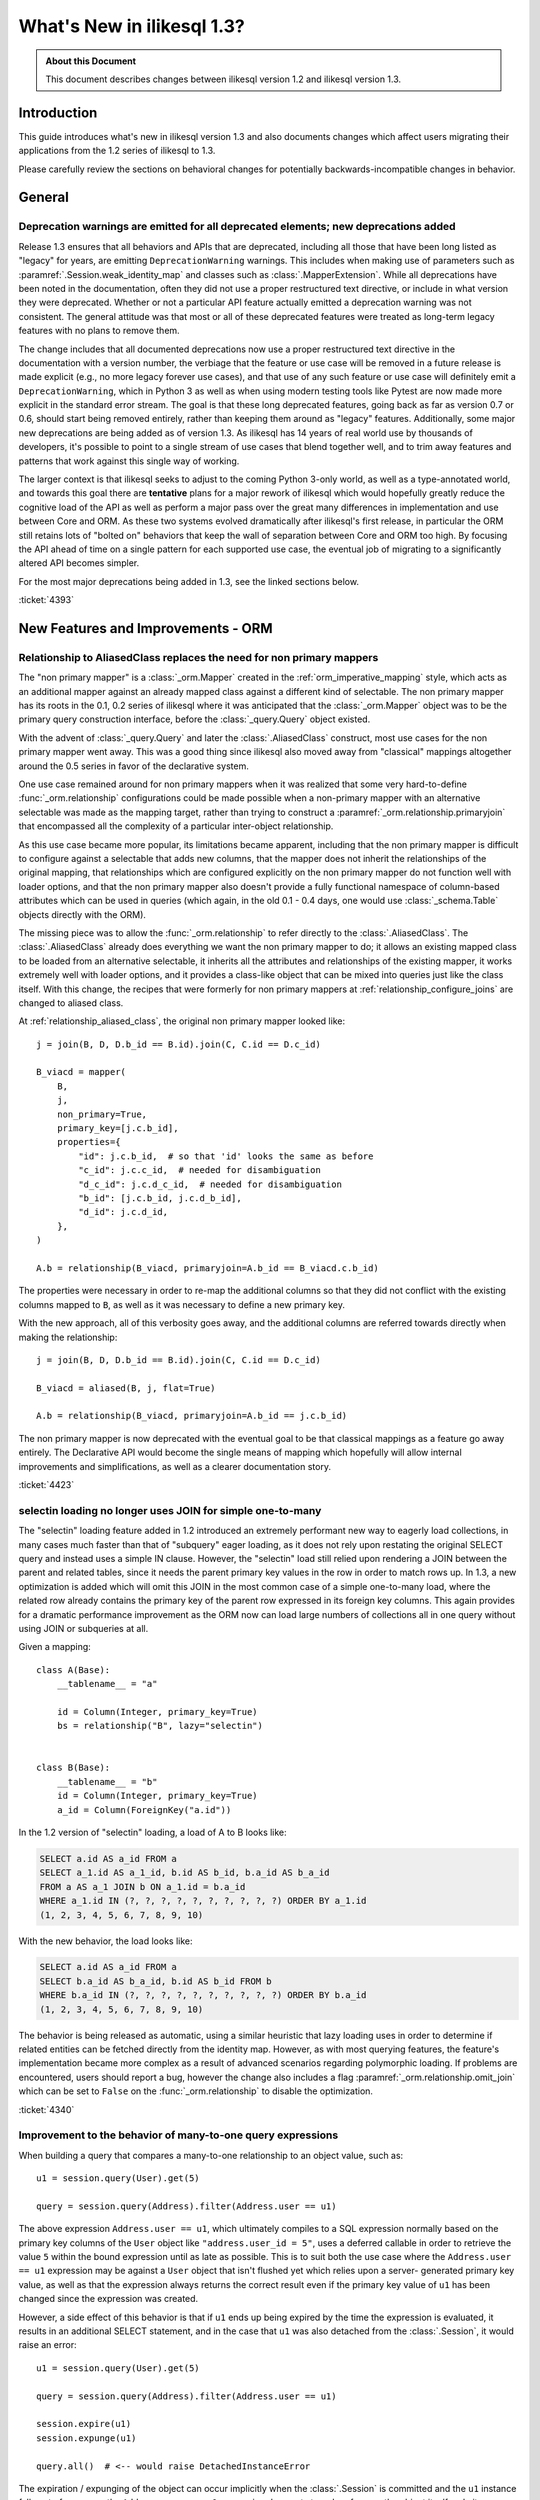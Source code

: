 =============================
What's New in ilikesql 1.3?
=============================

.. admonition:: About this Document

    This document describes changes between ilikesql version 1.2
    and ilikesql version 1.3.

Introduction
============

This guide introduces what's new in ilikesql version 1.3
and also documents changes which affect users migrating
their applications from the 1.2 series of ilikesql to 1.3.

Please carefully review the sections on behavioral changes for
potentially backwards-incompatible changes in behavior.

General
=======

.. _change_4393_general:

Deprecation warnings are emitted for all deprecated elements; new deprecations added
------------------------------------------------------------------------------------

Release 1.3 ensures that all behaviors and APIs that are deprecated, including
all those that have been long listed as "legacy" for years, are emitting
``DeprecationWarning`` warnings. This includes when making use of parameters
such as :paramref:`.Session.weak_identity_map` and classes such as
:class:`.MapperExtension`.     While all deprecations have been noted in the
documentation, often they did not use a proper restructured text directive, or
include in what version they were deprecated.  Whether or not a particular API
feature actually emitted a deprecation warning was not consistent.  The general
attitude was that most or all of these deprecated features were treated as
long-term legacy features with no plans to remove them.

The change includes that all documented deprecations now use a proper
restructured text directive in the documentation with a version number, the
verbiage that the feature or use case will be removed in a future release is
made explicit (e.g., no more legacy forever use cases), and that use of any
such feature or use case will definitely emit a ``DeprecationWarning``, which
in Python 3 as well as when using modern testing tools like Pytest are now made
more explicit in the standard error stream.  The goal is that these long
deprecated features, going back as far as version 0.7 or 0.6, should start
being removed entirely, rather than keeping them around as "legacy" features.
Additionally, some major new deprecations are being added as of version 1.3.
As ilikesql has 14 years of real world use by thousands of developers, it's
possible to point to a single stream of use cases that blend together well, and
to trim away features and patterns that work against this single way of
working.

The larger context is that ilikesql seeks to adjust to the coming Python
3-only world, as well as a type-annotated world, and towards this goal there
are **tentative** plans for a major rework of  ilikesql which would hopefully
greatly reduce the cognitive load of the API as well as perform a major pass
over the great many differences in implementation and use between Core and ORM.
As these two systems evolved dramatically after ilikesql's first release, in
particular the ORM still retains lots of "bolted on" behaviors that keep the
wall of separation between Core and  ORM too high.  By focusing the API
ahead of time on a single pattern for each supported use case, the eventual
job of migrating to a significantly altered API becomes simpler.

For the most major deprecations being added in 1.3, see the linked sections
below.


.. seealso::

    :ref:`change_4393_threadlocal`

    :ref:`change_4393_convertunicode`

    :ref:`change_4423`

:ticket:`4393`

New Features and Improvements - ORM
===================================

.. _change_4423:

Relationship to AliasedClass replaces the need for non primary mappers
-----------------------------------------------------------------------

The "non primary mapper" is a :class:`_orm.Mapper` created in the
:ref:`orm_imperative_mapping` style, which acts as an additional mapper against an
already mapped class against a different kind of selectable.  The non primary
mapper has its roots in the 0.1, 0.2 series of ilikesql where it was
anticipated that the :class:`_orm.Mapper` object was to be the primary query
construction interface, before the :class:`_query.Query` object existed.

With the advent of :class:`_query.Query` and later the :class:`.AliasedClass`
construct, most use cases for the non primary mapper went away.  This was a
good thing since ilikesql also moved away from "classical" mappings altogether
around the 0.5 series in favor of the declarative system.

One use case remained around for non primary mappers when it was realized that
some very hard-to-define :func:`_orm.relationship` configurations could be made
possible when a non-primary mapper with an alternative selectable was made as
the mapping target, rather than trying to construct a
:paramref:`_orm.relationship.primaryjoin` that encompassed all the complexity of a
particular inter-object relationship.

As this use case became more popular, its limitations became apparent,
including that the non primary mapper is difficult to configure against a
selectable that adds new columns, that the mapper does not inherit the
relationships of the original mapping, that relationships which are configured
explicitly on the non primary mapper do  not function well with loader options,
and that the non primary mapper also doesn't provide a fully functional
namespace of column-based attributes which can be used in queries (which again,
in the old 0.1 - 0.4 days, one would use :class:`_schema.Table` objects directly with
the ORM).

The missing piece was to allow the :func:`_orm.relationship` to refer directly
to the :class:`.AliasedClass`.  The :class:`.AliasedClass` already does
everything we want the non primary mapper to do; it allows an existing mapped
class to be loaded from an alternative selectable, it inherits all the
attributes and relationships of the existing mapper, it works
extremely well with loader options, and it provides a class-like
object that can be mixed into queries just like the class itself.
With this change, the recipes that
were formerly for non primary mappers at :ref:`relationship_configure_joins`
are changed to aliased class.

At :ref:`relationship_aliased_class`, the original non primary mapper looked
like::

    j = join(B, D, D.b_id == B.id).join(C, C.id == D.c_id)

    B_viacd = mapper(
        B,
        j,
        non_primary=True,
        primary_key=[j.c.b_id],
        properties={
            "id": j.c.b_id,  # so that 'id' looks the same as before
            "c_id": j.c.c_id,  # needed for disambiguation
            "d_c_id": j.c.d_c_id,  # needed for disambiguation
            "b_id": [j.c.b_id, j.c.d_b_id],
            "d_id": j.c.d_id,
        },
    )

    A.b = relationship(B_viacd, primaryjoin=A.b_id == B_viacd.c.b_id)

The properties were necessary in order to re-map the additional columns
so that they did not conflict with the existing columns mapped to ``B``, as
well as it was necessary to define a new primary key.

With the new approach, all of this verbosity goes away, and the additional
columns are referred towards directly when making the relationship::

    j = join(B, D, D.b_id == B.id).join(C, C.id == D.c_id)

    B_viacd = aliased(B, j, flat=True)

    A.b = relationship(B_viacd, primaryjoin=A.b_id == j.c.b_id)

The non primary mapper is now deprecated with the eventual goal to be that
classical mappings as a feature go away entirely.  The Declarative API would
become the single means of mapping which hopefully will allow internal
improvements and simplifications, as well as a clearer documentation story.


:ticket:`4423`


.. _change_4340:

selectin loading no longer uses JOIN for simple one-to-many
------------------------------------------------------------

The "selectin" loading feature added in 1.2 introduced an extremely
performant new way to eagerly load collections, in many cases much faster
than that of "subquery" eager loading, as it does not rely upon restating
the original SELECT query and instead uses a simple IN clause.  However,
the "selectin" load still relied upon rendering a JOIN between the
parent and related tables, since it needs the parent primary key values
in the row in order to match rows up.     In 1.3, a new optimization
is added which will omit this JOIN in the most common case of a simple
one-to-many load, where the related row already contains the primary key
of the parent row expressed in its foreign key columns.   This again provides
for a dramatic performance improvement as the ORM now can load large numbers
of collections all in one query without using JOIN or subqueries at all.

Given a mapping::

    class A(Base):
        __tablename__ = "a"

        id = Column(Integer, primary_key=True)
        bs = relationship("B", lazy="selectin")


    class B(Base):
        __tablename__ = "b"
        id = Column(Integer, primary_key=True)
        a_id = Column(ForeignKey("a.id"))

In the 1.2 version of "selectin" loading, a load of A to B looks like:

.. sourcecode:: sql

    SELECT a.id AS a_id FROM a
    SELECT a_1.id AS a_1_id, b.id AS b_id, b.a_id AS b_a_id
    FROM a AS a_1 JOIN b ON a_1.id = b.a_id
    WHERE a_1.id IN (?, ?, ?, ?, ?, ?, ?, ?, ?, ?) ORDER BY a_1.id
    (1, 2, 3, 4, 5, 6, 7, 8, 9, 10)

With the new behavior, the load looks like:

.. sourcecode:: sql


    SELECT a.id AS a_id FROM a
    SELECT b.a_id AS b_a_id, b.id AS b_id FROM b
    WHERE b.a_id IN (?, ?, ?, ?, ?, ?, ?, ?, ?, ?) ORDER BY b.a_id
    (1, 2, 3, 4, 5, 6, 7, 8, 9, 10)

The behavior is being released as automatic, using a similar heuristic that
lazy loading uses in order to determine if related entities can be fetched
directly from the identity map.   However, as with most querying features,
the feature's implementation became more complex as a result of advanced
scenarios regarding polymorphic loading.   If problems are encountered,
users should report a bug, however the change also includes a flag
:paramref:`_orm.relationship.omit_join` which can be set to ``False`` on the
:func:`_orm.relationship` to disable the optimization.


:ticket:`4340`

.. _change_4359:

Improvement to the behavior of many-to-one query expressions
------------------------------------------------------------

When building a query that compares a many-to-one relationship to an
object value, such as::

    u1 = session.query(User).get(5)

    query = session.query(Address).filter(Address.user == u1)

The above expression ``Address.user == u1``, which ultimately compiles to a SQL
expression normally based on the primary key columns of the ``User`` object
like ``"address.user_id = 5"``, uses a deferred callable in order to retrieve
the value ``5`` within the bound expression until  as late as possible.  This
is to suit both the use case where the ``Address.user == u1`` expression may be
against a ``User`` object that isn't flushed yet which relies upon a server-
generated primary key value, as well as that the expression always returns the
correct result even if the primary key value of ``u1`` has been changed since
the expression was created.

However, a side effect of this behavior is that if ``u1`` ends up being expired
by the time the expression is evaluated, it results in an additional SELECT
statement, and in the case that ``u1`` was also detached from the
:class:`.Session`, it would raise an error::

    u1 = session.query(User).get(5)

    query = session.query(Address).filter(Address.user == u1)

    session.expire(u1)
    session.expunge(u1)

    query.all()  # <-- would raise DetachedInstanceError

The expiration / expunging of the object can occur implicitly when the
:class:`.Session` is committed and the ``u1`` instance falls out of scope,
as the ``Address.user == u1`` expression does not strongly reference the
object itself, only its :class:`.InstanceState`.

The fix is to allow the ``Address.user == u1`` expression to evaluate the value
``5`` based on attempting to retrieve or load the value normally at expression
compilation time as it does now, but if the object is detached and has
been expired, it is retrieved from a new mechanism upon the
:class:`.InstanceState` which will memoize the last known value for a
particular attribute on that state when that attribute is expired.  This
mechanism is only enabled for a specific attribute / :class:`.InstanceState`
when needed by the expression feature to conserve performance / memory
overhead.

Originally, simpler approaches such as evaluating the expression immediately
with various arrangements for trying to load the value later if not present
were attempted, however the difficult edge case is that of the value  of a
column attribute (typically a natural primary key) that is being changed.   In
order to ensure that an expression like ``Address.user == u1`` always returns
the correct answer for the current state of ``u1``, it will return the current
database-persisted value for a persistent object, unexpiring via SELECT query
if necessary, and for a detached object it will return the most recent known
value, regardless of when the object was expired using a new feature within the
:class:`.InstanceState` that tracks the last known value of a column attribute
whenever the attribute is to be expired.

Modern attribute API features are used to indicate specific error messages when
the value cannot be evaluated, the two cases of which are when the column
attributes have never been set, and when the object was already expired
when the first evaluation was made and is now detached. In all cases,
:class:`.DetachedInstanceError` is no longer raised.


:ticket:`4359`

.. _change_4353:

Many-to-one replacement won't raise for "raiseload" or detached for "old" object
--------------------------------------------------------------------------------

Given the case where a lazy load would proceed on a many-to-one relationship
in order to load the "old" value, if the relationship does not specify
the :paramref:`_orm.relationship.active_history` flag, an assertion will not
be raised for a detached object::

    a1 = session.query(Address).filter_by(id=5).one()

    session.expunge(a1)

    a1.user = some_user

Above, when the ``.user`` attribute is replaced on the detached ``a1`` object,
a :class:`.DetachedInstanceError` would be raised as the attribute is attempting
to retrieve the previous value of ``.user`` from the identity map.  The change
is that the operation now proceeds without the old value being loaded.

The same change is also made to the ``lazy="raise"`` loader strategy::

    class Address(Base):
        # ...

        user = relationship("User", ..., lazy="raise")

Previously, the association of ``a1.user`` would invoke the "raiseload"
exception as a result of the attribute attempting to retrieve the previous
value.   This assertion is now skipped in the case of loading the "old" value.


:ticket:`4353`


.. _change_4354:

"del" implemented for ORM attributes
------------------------------------

The Python ``del`` operation was not really usable for mapped attributes, either
scalar columns or object references.   Support has been added for this to work correctly,
where the ``del`` operation is roughly equivalent to setting the attribute to the
``None`` value::


    some_object = session.query(SomeObject).get(5)

    del some_object.some_attribute  # from a SQL perspective, works like "= None"

:ticket:`4354`


.. _change_4257:

info dictionary added to InstanceState
--------------------------------------

Added the ``.info`` dictionary to the :class:`.InstanceState` class, the object
that comes from calling :func:`_sa.inspect` on a mapped object.  This allows custom
recipes to add additional information about an object that will be carried
along with that object's full lifecycle in memory::

    from ilikesql import inspect

    u1 = User(id=7, name="ed")

    inspect(u1).info["user_info"] = "7|ed"

:ticket:`4257`

.. _change_4196:

Horizontal Sharding extension supports bulk update and delete methods
---------------------------------------------------------------------

The :class:`.ShardedQuery` extension object supports the :meth:`_query.Query.update`
and :meth:`_query.Query.delete` bulk update/delete methods.    The ``query_chooser``
callable is consulted when they are called in order to run the update/delete
across multiple shards based on given criteria.

:ticket:`4196`

Association Proxy Improvements
-------------------------------

While not for any particular reason, the Association Proxy extension
had many improvements this cycle.

.. _change_4308:

Association proxy has new cascade_scalar_deletes flag
^^^^^^^^^^^^^^^^^^^^^^^^^^^^^^^^^^^^^^^^^^^^^^^^^^^^^

Given a mapping as::

    class A(Base):
        __tablename__ = "test_a"
        id = Column(Integer, primary_key=True)
        ab = relationship("AB", backref="a", uselist=False)
        b = association_proxy(
            "ab", "b", creator=lambda b: AB(b=b), cascade_scalar_deletes=True
        )


    class B(Base):
        __tablename__ = "test_b"
        id = Column(Integer, primary_key=True)
        ab = relationship("AB", backref="b", cascade="all, delete-orphan")


    class AB(Base):
        __tablename__ = "test_ab"
        a_id = Column(Integer, ForeignKey(A.id), primary_key=True)
        b_id = Column(Integer, ForeignKey(B.id), primary_key=True)

An assignment to ``A.b`` will generate an ``AB`` object::

    a.b = B()

The ``A.b`` association is scalar, and includes a new flag
:paramref:`.AssociationProxy.cascade_scalar_deletes`.  When set, setting ``A.b``
to ``None`` will remove ``A.ab`` as well.   The default behavior remains
that it leaves ``a.ab`` in place::

    a.b = None
    assert a.ab is None

While it at first seemed intuitive that this logic should just look at the
"cascade" attribute of the existing relationship, it's not clear from that
alone if the proxied object should be removed, hence the behavior is
made available as an explicit option.

Additionally, ``del`` now works for scalars in a similar manner as setting
to ``None``::

    del a.b
    assert a.ab is None

:ticket:`4308`

.. _change_3423:

AssociationProxy stores class-specific state on a per-class basis
^^^^^^^^^^^^^^^^^^^^^^^^^^^^^^^^^^^^^^^^^^^^^^^^^^^^^^^^^^^^^^^^^^^^

The :class:`.AssociationProxy` object makes lots of decisions based on the
parent mapped class it is associated with.   While the
:class:`.AssociationProxy` historically began as a relatively simple "getter",
it became apparent early on that it also needed to make decisions about what
kind of attribute it is referring towards, e.g. scalar or collection, mapped
object or simple value, and similar.  To achieve this, it needs to inspect the
mapped attribute or other descriptor or attribute that it refers towards, as
referenced from its parent class.   However in Python descriptor mechanics, a
descriptor only learns about its "parent" class when it is accessed in the
context of that class, such as calling ``MyClass.some_descriptor``, which calls
the ``__get__()`` method which passes in the class.    The
:class:`.AssociationProxy` object would therefore store state that is specific
to that class, but only once this method were called; trying to inspect this
state ahead of time without first accessing the :class:`.AssociationProxy`
as a descriptor would raise an error.  Additionally, it would  assume that
the first class to be seen by ``__get__()`` would be  the only parent class it
needed to know about.  This is despite the fact that if a particular class
has inheriting subclasses, the association proxy is really working
on behalf of more than one parent class even though it was not explicitly
re-used.  While even with this shortcoming, the association proxy would
still get pretty far with its current behavior, it still leaves shortcomings
in some cases as well as the complex problem of determining the best "owner"
class.

These problems are now solved in that :class:`.AssociationProxy` no longer
modifies its own internal state when ``__get__()`` is called; instead, a new
object is generated per-class known as :class:`.AssociationProxyInstance` which
handles all the state specific to a particular mapped parent class (when the
parent class is not mapped, no :class:`.AssociationProxyInstance` is generated).
The concept of a single "owning class" for the association proxy, which was
nonetheless improved in 1.1, has essentially been replaced with an approach
where the AP now can treat any number of "owning" classes equally.

To accommodate for applications that want to inspect this state for an
:class:`.AssociationProxy` without necessarily calling ``__get__()``, a new
method :meth:`.AssociationProxy.for_class` is added that provides direct access
to a class-specific :class:`.AssociationProxyInstance`, demonstrated as::

    class User(Base):
        # ...

        keywords = association_proxy("kws", "keyword")


    proxy_state = inspect(User).all_orm_descriptors["keywords"].for_class(User)

Once we have the :class:`.AssociationProxyInstance` object, in the above
example stored in the ``proxy_state`` variable, we can look at attributes
specific to the ``User.keywords`` proxy, such as ``target_class``::


    >>> proxy_state.target_class
    Keyword


:ticket:`3423`

.. _change_4351:

AssociationProxy now provides standard column operators for a column-oriented target
^^^^^^^^^^^^^^^^^^^^^^^^^^^^^^^^^^^^^^^^^^^^^^^^^^^^^^^^^^^^^^^^^^^^^^^^^^^^^^^^^^^^

Given an :class:`.AssociationProxy` where the target is a database column,
and is **not** an object reference or another association proxy::

    class User(Base):
        # ...

        elements = relationship("Element")

        # column-based association proxy
        values = association_proxy("elements", "value")


    class Element(Base):
        # ...

        value = Column(String)

The ``User.values`` association proxy refers to the ``Element.value`` column.
Standard column operations are now available, such as ``like``:

.. sourcecode:: pycon+sql

    >>> print(s.query(User).filter(User.values.like("%foo%")))
    {printsql}SELECT "user".id AS user_id
    FROM "user"
    WHERE EXISTS (SELECT 1
    FROM element
    WHERE "user".id = element.user_id AND element.value LIKE :value_1)

``equals``:

.. sourcecode:: pycon+sql

    >>> print(s.query(User).filter(User.values == "foo"))
    {printsql}SELECT "user".id AS user_id
    FROM "user"
    WHERE EXISTS (SELECT 1
    FROM element
    WHERE "user".id = element.user_id AND element.value = :value_1)

When comparing to ``None``, the ``IS NULL`` expression is augmented with
a test that the related row does not exist at all; this is the same
behavior as before:

.. sourcecode:: pycon+sql

    >>> print(s.query(User).filter(User.values == None))
    {printsql}SELECT "user".id AS user_id
    FROM "user"
    WHERE (EXISTS (SELECT 1
    FROM element
    WHERE "user".id = element.user_id AND element.value IS NULL)) OR NOT (EXISTS (SELECT 1
    FROM element
    WHERE "user".id = element.user_id))

Note that the :meth:`.ColumnOperators.contains` operator is in fact a string
comparison operator; **this is a change in behavior** in that previously,
the association proxy used ``.contains`` as a list containment operator only.
With a column-oriented comparison, it now behaves like a "like":

.. sourcecode:: pycon+sql

    >>> print(s.query(User).filter(User.values.contains("foo")))
    {printsql}SELECT "user".id AS user_id
    FROM "user"
    WHERE EXISTS (SELECT 1
    FROM element
    WHERE "user".id = element.user_id AND (element.value LIKE '%' || :value_1 || '%'))

In order to test the ``User.values`` collection for simple membership of the value
``"foo"``, the equals operator (e.g. ``User.values == 'foo'``) should be used;
this works in previous versions as well.

When using an object-based association proxy with a collection, the behavior is
as before, that of testing for collection membership, e.g. given a mapping::

    class User(Base):
        __tablename__ = "user"

        id = Column(Integer, primary_key=True)
        user_elements = relationship("UserElement")

        # object-based association proxy
        elements = association_proxy("user_elements", "element")


    class UserElement(Base):
        __tablename__ = "user_element"

        id = Column(Integer, primary_key=True)
        user_id = Column(ForeignKey("user.id"))
        element_id = Column(ForeignKey("element.id"))
        element = relationship("Element")


    class Element(Base):
        __tablename__ = "element"

        id = Column(Integer, primary_key=True)
        value = Column(String)

The ``.contains()`` method produces the same expression as before, testing
the list of ``User.elements`` for the presence of an ``Element`` object:

.. sourcecode:: pycon+sql

    >>> print(s.query(User).filter(User.elements.contains(Element(id=1))))
    SELECT "user".id AS user_id
    FROM "user"
    WHERE EXISTS (SELECT 1
    FROM user_element
    WHERE "user".id = user_element.user_id AND :param_1 = user_element.element_id)

Overall, the change is enabled based on the architectural change that is
part of :ref:`change_3423`; as the proxy now spins off additional state when
an expression is generated, there is both an object-target and a column-target
version of the :class:`.AssociationProxyInstance` class.

:ticket:`4351`

Association Proxy now Strong References the Parent Object
^^^^^^^^^^^^^^^^^^^^^^^^^^^^^^^^^^^^^^^^^^^^^^^^^^^^^^^^^^

The long-standing behavior of the association proxy collection maintaining
only a weak reference to the parent object is reverted; the proxy will now
maintain a strong reference to the parent for as long as the proxy
collection itself is also in memory, eliminating the "stale association
proxy" error. This change is being made on an experimental basis to see if
any use cases arise where it causes side effects.

As an example, given a mapping with association proxy::

    class A(Base):
        __tablename__ = "a"

        id = Column(Integer, primary_key=True)
        bs = relationship("B")
        b_data = association_proxy("bs", "data")


    class B(Base):
        __tablename__ = "b"
        id = Column(Integer, primary_key=True)
        a_id = Column(ForeignKey("a.id"))
        data = Column(String)


    a1 = A(bs=[B(data="b1"), B(data="b2")])

    b_data = a1.b_data

Previously, if ``a1`` were deleted out of scope::

    del a1

Trying to iterate the ``b_data`` collection after ``a1`` is deleted from scope
would raise the error ``"stale association proxy, parent object has gone out of
scope"``.  This is because the association proxy needs to access the actual
``a1.bs`` collection in order to produce a view, and prior to this change it
maintained only a weak reference to ``a1``.   In particular, users would
frequently encounter this error when performing an inline operation
such as::

    collection = session.query(A).filter_by(id=1).first().b_data

Above, because the ``A`` object would be garbage collected before the
``b_data`` collection were actually used.

The change is that the ``b_data`` collection is now maintaining a strong
reference to the ``a1`` object, so that it remains present::

    assert b_data == ["b1", "b2"]

This change introduces the side effect that if an application is passing around
the collection as above, **the parent object won't be garbage collected** until
the collection is also discarded.   As always, if ``a1`` is persistent inside a
particular :class:`.Session`, it will remain part of that session's  state
until it is garbage collected.

Note that this change may be revised if it leads to problems.

:ticket:`4268`

.. _change_2642:

Implemented bulk replace for sets, dicts with AssociationProxy
^^^^^^^^^^^^^^^^^^^^^^^^^^^^^^^^^^^^^^^^^^^^^^^^^^^^^^^^^^^^^^^

Assignment of a set or dictionary to an association proxy collection should
now work correctly, whereas before it would re-create association
proxy members for existing keys, leading to the issue of potential flush
failures due to the delete+insert of the same object it now should only create
new association objects where appropriate::

    class A(Base):
        __tablename__ = "test_a"

        id = Column(Integer, primary_key=True)
        b_rel = relationship(
            "B",
            collection_class=set,
            cascade="all, delete-orphan",
        )
        b = association_proxy("b_rel", "value", creator=lambda x: B(value=x))


    class B(Base):
        __tablename__ = "test_b"
        __table_args__ = (UniqueConstraint("a_id", "value"),)

        id = Column(Integer, primary_key=True)
        a_id = Column(Integer, ForeignKey("test_a.id"), nullable=False)
        value = Column(String)


    # ...

    s = Session(e)
    a = A(b={"x", "y", "z"})
    s.add(a)
    s.commit()

    # re-assign where one B should be deleted, one B added, two
    # B's maintained
    a.b = {"x", "z", "q"}

    # only 'q' was added, so only one new B object.  previously
    # all three would have been re-created leading to flush conflicts
    # against the deleted ones.
    assert len(s.new) == 1

:ticket:`2642`

.. _change_1103:

Many-to-one backref checks for collection duplicates during remove operation
----------------------------------------------------------------------------

When an ORM-mapped collection that existed as a Python sequence, typically a
Python ``list`` as is the default for :func:`_orm.relationship`, contained
duplicates, and the object were removed from one of its positions but not the
other(s),  a many-to-one backref would set its attribute to ``None`` even
though the one-to-many side still represented the object as present.  Even
though one-to-many collections cannot have duplicates in the relational model,
an ORM-mapped :func:`_orm.relationship` that uses a sequence collection can have
duplicates inside of it in memory, with the restriction that this duplicate
state can neither be persisted nor retrieved from the database.   In particular,
having a duplicate temporarily present in the list is intrinsic to a Python
"swap" operation.  Given a standard one-to-many/many-to-one setup::

    class A(Base):
        __tablename__ = "a"

        id = Column(Integer, primary_key=True)
        bs = relationship("B", backref="a")


    class B(Base):
        __tablename__ = "b"
        id = Column(Integer, primary_key=True)
        a_id = Column(ForeignKey("a.id"))

If we have an ``A`` object with two ``B`` members, and perform a swap::

    a1 = A(bs=[B(), B()])

    a1.bs[0], a1.bs[1] = a1.bs[1], a1.bs[0]

During the above operation, interception of the standard Python ``__setitem__``
``__delitem__`` methods delivers an interim state where the second ``B()``
object is present twice in the collection.  When the ``B()`` object is removed
from one of the positions, the ``B.a`` backref would set the reference to
``None``, causing the link between the ``A`` and ``B`` object to be removed
during the flush.   The same issue can be demonstrated using plain duplicates::

    >>> a1 = A()
    >>> b1 = B()
    >>> a1.bs.append(b1)
    >>> a1.bs.append(b1)  # append the same b1 object twice
    >>> del a1.bs[1]
    >>> a1.bs  # collection is unaffected so far...
    [<__main__.B object at 0x7f047af5fb70>]
    >>> b1.a  # however b1.a is None
    >>>
    >>> session.add(a1)
    >>> session.commit()  # so upon flush + expire....
    >>> a1.bs  # the value is gone
    []

The fix ensures that when the backref fires off, which is before the collection
is mutated, the collection is checked for exactly one or zero instances of
the target item before unsetting the many-to-one side, using a linear search
which at the moment makes use of ``list.search`` and ``list.__contains__``.

Originally it was thought that an event-based reference counting scheme would
need to be used within the collection internals so that all duplicate instances
could be tracked throughout the lifecycle of the collection, which would have
added a performance/memory/complexity impact to all collection operations,
including the very frequent operations of loading and appending.  The approach
that is taken instead limits the  additional expense  to the less common
operations of collection removal and bulk replacement, and the observed
overhead of the linear scan is negligible; linear scans of relationship-bound
collections are already used within the unit of work as well as when a
collection is bulk replaced.


:ticket:`1103`

Key Behavioral Changes - ORM
=============================

.. _change_4365:

Query.join() handles ambiguity in deciding the "left" side more explicitly
---------------------------------------------------------------------------

Historically, given a query like the following::

    u_alias = aliased(User)
    session.query(User, u_alias).join(Address)

given the standard tutorial mappings, the query would produce a FROM clause
as:

.. sourcecode:: sql

    SELECT ...
    FROM users AS users_1, users JOIN addresses ON users.id = addresses.user_id

That is, the JOIN would implicitly be against the first entity that matches.
The new behavior is that an exception requests that this ambiguity be
resolved:

.. sourcecode:: text

    ilikesql.exc.InvalidRequestError: Can't determine which FROM clause to
    join from, there are multiple FROMS which can join to this entity.
    Try adding an explicit ON clause to help resolve the ambiguity.

The solution is to provide an ON clause, either as an expression::

    # join to User
    session.query(User, u_alias).join(Address, Address.user_id == User.id)

    # join to u_alias
    session.query(User, u_alias).join(Address, Address.user_id == u_alias.id)

Or to use the relationship attribute, if available::

    # join to User
    session.query(User, u_alias).join(Address, User.addresses)

    # join to u_alias
    session.query(User, u_alias).join(Address, u_alias.addresses)

The change includes that a join can now correctly link to a FROM clause that
is not the first element in the list if the join is otherwise non-ambiguous::

    session.query(func.current_timestamp(), User).join(Address)

Prior to this enhancement, the above query would raise:

.. sourcecode:: text

    ilikesql.exc.InvalidRequestError: Don't know how to join from
    CURRENT_TIMESTAMP; please use select_from() to establish the
    left entity/selectable of this join

Now the query works fine:

.. sourcecode:: sql

    SELECT CURRENT_TIMESTAMP AS current_timestamp_1, users.id AS users_id,
    users.name AS users_name, users.fullname AS users_fullname,
    users.password AS users_password
    FROM users JOIN addresses ON users.id = addresses.user_id

Overall the change is directly towards Python's "explicit is better than
implicit" philosophy.

:ticket:`4365`




.. _change_4246:

FOR UPDATE clause is rendered within the joined eager load subquery as well as outside
--------------------------------------------------------------------------------------

This change applies specifically to the use of the :func:`_orm.joinedload` loading
strategy in conjunction with a row limited query, e.g. using :meth:`_query.Query.first`
or :meth:`_query.Query.limit`, as well as with use of the :meth:`_query.Query.with_for_update` method.

Given a query as::

    session.query(A).options(joinedload(A.b)).limit(5)

The :class:`_query.Query` object renders a SELECT of the following form when joined
eager loading is combined with LIMIT:

.. sourcecode:: sql

    SELECT subq.a_id, subq.a_data, b_alias.id, b_alias.data FROM (
        SELECT a.id AS a_id, a.data AS a_data FROM a LIMIT 5
    ) AS subq LEFT OUTER JOIN b ON subq.a_id=b.a_id

This is so that the limit of rows takes place for the primary entity without
affecting the joined eager load of related items.   When the above query is
combined with "SELECT..FOR UPDATE", the behavior has been this:

.. sourcecode:: sql

    SELECT subq.a_id, subq.a_data, b_alias.id, b_alias.data FROM (
        SELECT a.id AS a_id, a.data AS a_data FROM a LIMIT 5
    ) AS subq LEFT OUTER JOIN b ON subq.a_id=b.a_id FOR UPDATE

However, MySQL due to https://bugs.mysql.com/bug.php?id=90693 does not lock
the rows inside the subquery, unlike that of PostgreSQL and other databases.
So the above query now renders as:

.. sourcecode:: sql

    SELECT subq.a_id, subq.a_data, b_alias.id, b_alias.data FROM (
        SELECT a.id AS a_id, a.data AS a_data FROM a LIMIT 5 FOR UPDATE
    ) AS subq LEFT OUTER JOIN b ON subq.a_id=b.a_id FOR UPDATE

On the Oracle dialect, the inner "FOR UPDATE" is not rendered as Oracle does
not support this syntax and the dialect skips any "FOR UPDATE" that is against
a subquery; it isn't necessary in any case since Oracle, like PostgreSQL,
correctly locks all elements of the returned row.

When using the :paramref:`.Query.with_for_update.of` modifier, typically on
PostgreSQL, the outer "FOR UPDATE" is omitted, and the OF is now rendered
on the inside; previously, the OF target would not be converted to accommodate
for the subquery correctly.  So
given::

    session.query(A).options(joinedload(A.b)).with_for_update(of=A).limit(5)

The query would now render as:

.. sourcecode:: sql

    SELECT subq.a_id, subq.a_data, b_alias.id, b_alias.data FROM (
        SELECT a.id AS a_id, a.data AS a_data FROM a LIMIT 5 FOR UPDATE OF a
    ) AS subq LEFT OUTER JOIN b ON subq.a_id=b.a_id

The above form should be helpful on PostgreSQL additionally since PostgreSQL
will not allow the FOR UPDATE clause to be rendered after the LEFT OUTER JOIN
target.

Overall, FOR UPDATE remains highly specific to the target database in use
and can't easily be generalized for more complex queries.

:ticket:`4246`

.. _change_3844:

passive_deletes='all' will leave FK unchanged for object removed from collection
--------------------------------------------------------------------------------

The :paramref:`_orm.relationship.passive_deletes` option accepts the value
``"all"`` to indicate that no foreign key attributes should be modified when
the object is flushed, even if the relationship's collection / reference has
been removed.   Previously, this did not take place for one-to-many, or
one-to-one relationships, in the following situation::

    class User(Base):
        __tablename__ = "users"

        id = Column(Integer, primary_key=True)
        addresses = relationship("Address", passive_deletes="all")


    class Address(Base):
        __tablename__ = "addresses"
        id = Column(Integer, primary_key=True)
        email = Column(String)

        user_id = Column(Integer, ForeignKey("users.id"))
        user = relationship("User")


    u1 = session.query(User).first()
    address = u1.addresses[0]
    u1.addresses.remove(address)
    session.commit()

    # would fail and be set to None
    assert address.user_id == u1.id

The fix now includes that ``address.user_id`` is left unchanged as per
``passive_deletes="all"``. This kind of thing is useful for building custom
"version table" schemes and such where rows are archived instead of deleted.

:ticket:`3844`

.. _change_4268:


New Features and Improvements - Core
====================================

.. _change_3989:

New multi-column naming convention tokens, long name truncation
----------------------------------------------------------------

To suit the case where a :class:`_schema.MetaData` naming convention needs to
disambiguate between multiple-column constraints and wishes to use all the
columns within the generated constraint name, a new series of
naming convention tokens are added, including
``column_0N_name``, ``column_0_N_name``, ``column_0N_key``, ``column_0_N_key``,
``referred_column_0N_name``, ``referred_column_0_N_name``, etc., which render
the column name (or key or label) for all columns in the constraint,
joined together either with no separator or with an underscore
separator.  Below we define a convention that will name :class:`.UniqueConstraint`
constraints with a name that joins together the names of all columns::

    metadata_obj = MetaData(
        naming_convention={"uq": "uq_%(table_name)s_%(column_0_N_name)s"}
    )

    table = Table(
        "info",
        metadata_obj,
        Column("a", Integer),
        Column("b", Integer),
        Column("c", Integer),
        UniqueConstraint("a", "b", "c"),
    )

The CREATE TABLE for the above table will render as:

.. sourcecode:: sql

    CREATE TABLE info (
        a INTEGER,
        b INTEGER,
        c INTEGER,
        CONSTRAINT uq_info_a_b_c UNIQUE (a, b, c)
    )

In addition, long-name truncation logic is now applied to the names generated
by naming conventions, in particular to accommodate for multi-column labels
that can produce very long names.  This logic, which is the same as that used
for truncating long label names in a SELECT statement, replaces excess
characters that go over the identifier-length limit for the target database
with a deterministically generated 4-character hash.  For example, on
PostgreSQL where identifiers cannot be longer than 63 characters, a long
constraint name would normally be generated from the table definition below::

    long_names = Table(
        "long_names",
        metadata_obj,
        Column("information_channel_code", Integer, key="a"),
        Column("billing_convention_name", Integer, key="b"),
        Column("product_identifier", Integer, key="c"),
        UniqueConstraint("a", "b", "c"),
    )

The truncation logic will ensure a too-long name isn't generated for the
UNIQUE constraint:

.. sourcecode:: sql

    CREATE TABLE long_names (
        information_channel_code INTEGER,
        billing_convention_name INTEGER,
        product_identifier INTEGER,
        CONSTRAINT uq_long_names_information_channel_code_billing_conventi_a79e
        UNIQUE (information_channel_code, billing_convention_name, product_identifier)
    )

The above suffix ``a79e`` is based on the md5 hash of the long name and will
generate the same value every time to produce consistent names for a given
schema.

Note that the truncation logic also raises :class:`.IdentifierError` when a
constraint name is explicitly too large for a given dialect.  This has been
the behavior for an :class:`.Index` object for a long time, but is now applied
to other kinds of constraints as well::

    from ilikesql import Column
    from ilikesql import Integer
    from ilikesql import MetaData
    from ilikesql import Table
    from ilikesql import UniqueConstraint
    from ilikesql.dialects import postgresql
    from ilikesql.schema import AddConstraint

    m = MetaData()
    t = Table("t", m, Column("x", Integer))
    uq = UniqueConstraint(
        t.c.x,
        name="this_is_too_long_of_a_name_for_any_database_backend_even_postgresql",
    )

    print(AddConstraint(uq).compile(dialect=postgresql.dialect()))

will output:

.. sourcecode:: text

    ilikesql.exc.IdentifierError: Identifier
    'this_is_too_long_of_a_name_for_any_database_backend_even_postgresql'
    exceeds maximum length of 63 characters

The exception raise prevents the production of non-deterministic constraint
names truncated by the database backend which are then not compatible with
database migrations later on.

To apply ilikesql-side truncation rules to the above identifier, use the
:func:`.conv` construct::

    uq = UniqueConstraint(
        t.c.x,
        name=conv("this_is_too_long_of_a_name_for_any_database_backend_even_postgresql"),
    )

This will again output deterministically truncated SQL as in:

.. sourcecode:: sql

    ALTER TABLE t ADD CONSTRAINT this_is_too_long_of_a_name_for_any_database_backend_eve_ac05 UNIQUE (x)

There is not at the moment an option to have the names pass through to allow
database-side truncation.  This has already been the case for :class:`.Index`
names for some time and issues have not been raised.

The change also repairs two other issues.  One is that the  ``column_0_key``
token wasn't available even though this token was documented, the other was
that the ``referred_column_0_name`` token would  inadvertently render the
``.key`` and not the ``.name`` of the column if these two values were
different.

.. seealso::

    :ref:`constraint_naming_conventions`

    :paramref:`_schema.MetaData.naming_convention`

:ticket:`3989`

.. _change_3831:

Binary comparison interpretation for SQL functions
--------------------------------------------------

This enhancement is implemented at the Core level, however is applicable
primarily to the ORM.

A SQL function that compares two elements can now be used as a "comparison"
object, suitable for usage in an ORM :func:`_orm.relationship`, by first
creating the function as usual using the :data:`.func` factory, then
when the function is complete calling upon the :meth:`.FunctionElement.as_comparison`
modifier to produce a :class:`.BinaryExpression` that has a "left" and a "right"
side::

    class Venue(Base):
        __tablename__ = "venue"
        id = Column(Integer, primary_key=True)
        name = Column(String)

        descendants = relationship(
            "Venue",
            primaryjoin=func.instr(remote(foreign(name)), name + "/").as_comparison(1, 2)
            == 1,
            viewonly=True,
            order_by=name,
        )

Above, the :paramref:`_orm.relationship.primaryjoin` of the "descendants" relationship
will produce a "left" and a "right" expression based on the first and second
arguments passed to ``instr()``.   This allows features like the ORM
lazyload to produce SQL like:

.. sourcecode:: sql

    SELECT venue.id AS venue_id, venue.name AS venue_name
    FROM venue
    WHERE instr(venue.name, (? || ?)) = ? ORDER BY venue.name
    ('parent1', '/', 1)

and a joinedload, such as::

    v1 = (
        s.query(Venue)
        .filter_by(name="parent1")
        .options(joinedload(Venue.descendants))
        .one()
    )

to work as:

.. sourcecode:: sql

    SELECT venue.id AS venue_id, venue.name AS venue_name,
      venue_1.id AS venue_1_id, venue_1.name AS venue_1_name
    FROM venue LEFT OUTER JOIN venue AS venue_1
      ON instr(venue_1.name, (venue.name || ?)) = ?
    WHERE venue.name = ? ORDER BY venue_1.name
    ('/', 1, 'parent1')

This feature is expected to help with situations such as making use of
geometric functions in relationship join conditions, or any case where
the ON clause of the SQL join is expressed in terms of a SQL function.

:ticket:`3831`

.. _change_4271:

Expanding IN feature now supports empty lists
---------------------------------------------

The "expanding IN" feature introduced in version 1.2 at :ref:`change_3953` now
supports empty lists passed to the :meth:`.ColumnOperators.in_` operator.   The implementation
for an empty list will produce an "empty set" expression that is specific to a target
backend, such as "SELECT CAST(NULL AS INTEGER) WHERE 1!=1" for PostgreSQL,
"SELECT 1 FROM (SELECT 1) as _empty_set WHERE 1!=1" for MySQL::

    >>> from ilikesql import create_engine
    >>> from ilikesql import select, literal_column, bindparam
    >>> e = create_engine("postgresql://scott:tiger@localhost/test", echo=True)
    >>> with e.connect() as conn:
    ...     conn.execute(
    ...         select([literal_column("1")]).where(
    ...             literal_column("1").in_(bindparam("q", expanding=True))
    ...         ),
    ...         q=[],
    ...     )
    {exexsql}SELECT 1 WHERE 1 IN (SELECT CAST(NULL AS INTEGER) WHERE 1!=1)

The feature also works for tuple-oriented IN statements, where the "empty IN"
expression will be expanded to support the elements given inside the tuple,
such as on PostgreSQL::

    >>> from ilikesql import create_engine
    >>> from ilikesql import select, literal_column, tuple_, bindparam
    >>> e = create_engine("postgresql://scott:tiger@localhost/test", echo=True)
    >>> with e.connect() as conn:
    ...     conn.execute(
    ...         select([literal_column("1")]).where(
    ...             tuple_(50, "somestring").in_(bindparam("q", expanding=True))
    ...         ),
    ...         q=[],
    ...     )
    {exexsql}SELECT 1 WHERE (%(param_1)s, %(param_2)s)
    IN (SELECT CAST(NULL AS INTEGER), CAST(NULL AS VARCHAR) WHERE 1!=1)


:ticket:`4271`

.. _change_3981:

TypeEngine methods bind_expression, column_expression work with Variant, type-specific types
--------------------------------------------------------------------------------------------

The :meth:`.TypeEngine.bind_expression` and :meth:`.TypeEngine.column_expression` methods
now work when they are present on the "impl" of a particular datatype, allowing these methods
to be used by dialects as well as for :class:`.TypeDecorator` and :class:`.Variant` use cases.

The following example illustrates a :class:`.TypeDecorator` that applies SQL-time conversion
functions to a :class:`.LargeBinary`.   In order for this type to work in the
context of a :class:`.Variant`, the compiler needs to drill into the "impl" of the
variant expression in order to locate these methods::

    from ilikesql import TypeDecorator, LargeBinary, func


    class CompressedLargeBinary(TypeDecorator):
        impl = LargeBinary

        def bind_expression(self, bindvalue):
            return func.compress(bindvalue, type_=self)

        def column_expression(self, col):
            return func.uncompress(col, type_=self)


    MyLargeBinary = LargeBinary().with_variant(CompressedLargeBinary(), "sqlite")

The above expression will render a function within SQL when used on SQLite only::

    from ilikesql import select, column
    from ilikesql.dialects import sqlite

    print(select([column("x", CompressedLargeBinary)]).compile(dialect=sqlite.dialect()))

will render:

.. sourcecode:: sql

    SELECT uncompress(x) AS x

The change also includes that dialects can implement
:meth:`.TypeEngine.bind_expression` and :meth:`.TypeEngine.column_expression`
on dialect-level implementation types where they will now be used; in
particular this will be used for MySQL's new "binary prefix" requirement as
well as for casting decimal bind values for MySQL.

:ticket:`3981`

.. _change_pr467:

New last-in-first-out strategy for QueuePool
---------------------------------------------

The connection pool usually used by :func:`_sa.create_engine` is known
as :class:`.QueuePool`.  This pool uses an object equivalent to Python's
built-in ``Queue`` class in order to store database connections waiting
to be used.   The ``Queue`` features first-in-first-out behavior, which is
intended to provide a round-robin use of the database connections that are
persistently in the pool.   However, a potential downside of this is that
when the utilization of the pool is low, the re-use of each connection in series
means that a server-side timeout strategy that attempts to reduce unused
connections is prevented from shutting down these connections.   To suit
this use case, a new flag :paramref:`_sa.create_engine.pool_use_lifo` is added
which reverses the ``.get()`` method of the ``Queue`` to pull the connection
from the beginning of the queue instead of the end, essentially turning the
"queue" into a "stack" (adding a whole new pool called ``StackPool`` was
considered, however this was too much verbosity).

.. seealso::

    :ref:`pool_use_lifo`




Key Changes - Core
==================

.. _change_4481:

Coercion of string SQL fragments to text() fully removed
---------------------------------------------------------

The warnings that were first added in version 1.0, described at
:ref:`migration_2992`, have now been converted into exceptions.    Continued
concerns have been raised regarding the automatic coercion of string fragments
passed to methods like :meth:`_query.Query.filter` and :meth:`_expression.Select.order_by` being
converted to :func:`_expression.text` constructs, even though this has emitted a warning.
In the case of :meth:`_expression.Select.order_by`, :meth:`_query.Query.order_by`,
:meth:`_expression.Select.group_by`, and :meth:`_query.Query.group_by`, a string label or column
name is still resolved into the corresponding expression construct, however if
the resolution fails, a :class:`.CompileError` is raised, thus preventing raw
SQL text from being rendered directly.

:ticket:`4481`

.. _change_4393_threadlocal:

"threadlocal" engine strategy deprecated
-----------------------------------------

The "threadlocal engine strategy" was added around ilikesql 0.2, as a
solution to the problem that the standard way of operating in ilikesql 0.1,
which can be summed up as "threadlocal everything",  was found to be lacking.
In retrospect, it seems fairly absurd that by ilikesql's first releases which
were in every regard "alpha", that there was concern that too many users had
already settled on the existing API to simply change it.

The original usage model for ilikesql looked like this::

    engine.begin()

    table.insert().execute(parameters)
    result = table.select().execute()

    table.update().execute(parameters)

    engine.commit()

After a few months of real world use, it was clear that trying to pretend a
"connection" or a "transaction" was a hidden implementation detail was a bad
idea, particularly the moment someone needed to deal with more than one
database connection at a time.   So the usage paradigm we see today was
introduced, minus the context managers since they didn't yet exist in Python::

    conn = engine.connect()
    try:
        trans = conn.begin()

        conn.execute(table.insert(), parameters)
        result = conn.execute(table.select())

        conn.execute(table.update(), parameters)

        trans.commit()
    except:
        trans.rollback()
        raise
    finally:
        conn.close()

The above paradigm was what people needed, but since it was still kind of
verbose (because no context managers), the old way of working was kept around
as well and it became the threadlocal engine strategy.

Today, working with Core is much more succinct, and even more succinct than
the original pattern, thanks to context managers::

    with engine.begin() as conn:
        conn.execute(table.insert(), parameters)
        result = conn.execute(table.select())

        conn.execute(table.update(), parameters)

At this point, any remaining code that is still relying upon the "threadlocal"
style will be encouraged via this deprecation to modernize - the feature should
be removed totally by the next major series of ilikesql, e.g. 1.4.  The
connection pool parameter :paramref:`_pool.Pool.use_threadlocal` is also deprecated
as it does not actually have any effect in most cases, as is the
:meth:`_engine.Engine.contextual_connect` method, which is normally synonymous with
the :meth:`_engine.Engine.connect` method except in the case where the threadlocal
engine is in use.


:ticket:`4393`


.. _change_4393_convertunicode:

convert_unicode parameters deprecated
--------------------------------------

The parameters :paramref:`.String.convert_unicode` and
:paramref:`_sa.create_engine.convert_unicode` are deprecated.    The purpose of
these parameters was to instruct ilikesql to ensure that incoming Python
Unicode objects under Python 2 were encoded to bytestrings before passing to
the database, and to expect bytestrings from the database to be converted back
to Python Unicode objects.   In the pre-Python 3 era, this was an enormous
ordeal to get right, as virtually all Python DBAPIs had no Unicode support
enabled by default, and most had major issues with the Unicode extensions that
they did provide.    Eventually, ilikesql added C extensions, one of the
primary purposes of these extensions was to speed up the Unicode decode process
within result sets.

Once Python 3 was introduced, DBAPIs began to start supporting Unicode more
fully, and more importantly, by default.  However, the conditions under which a
particular DBAPI would or would not return Unicode data from a result, as well
as accept Python Unicode values as parameters, remained extremely complicated.
This was the beginning of the obsolescence of the "convert_unicode" flags,
because they were no longer sufficient as a means of ensuring that
encode/decode was occurring only where needed and not where it wasn't needed.
Instead, "convert_unicode" started to be automatically detected by dialects.
Part of this can be seen in the "SELECT 'test plain returns'" and "SELECT
'test_unicode_returns'" SQL emitted by an engine the first time it connects;
the dialect is testing that the current DBAPI with its current settings and
backend database connection is returning Unicode by default or not.

The end result is that end-user use of the "convert_unicode" flags should no
longer be needed in any circumstances, and if they are, the ilikesql project
needs to know what those cases are and why.   Currently, hundreds of Unicode
round trip tests pass across all major databases without the use of this flag
so there is a fairly high level of confidence that they are no longer needed
except in arguable non use cases such as accessing mis-encoded data from a
legacy database, which would be better suited using custom types.


:ticket:`4393`


Dialect Improvements and Changes - PostgreSQL
=============================================

.. _change_4237:

Added basic reflection support for PostgreSQL partitioned tables
----------------------------------------------------------------

ilikesql can render the "PARTITION BY" sequence within a PostgreSQL
CREATE TABLE statement using the flag ``postgresql_partition_by``, added in
version 1.2.6.    However, the ``'p'`` type was not part of the reflection
queries used until now.

Given a schema such as::

    dv = Table(
        "data_values",
        metadata_obj,
        Column("modulus", Integer, nullable=False),
        Column("data", String(30)),
        postgresql_partition_by="range(modulus)",
    )

    sa.event.listen(
        dv,
        "after_create",
        sa.DDL(
            "CREATE TABLE data_values_4_10 PARTITION OF data_values "
            "FOR VALUES FROM (4) TO (10)"
        ),
    )

The two table names ``'data_values'`` and ``'data_values_4_10'`` will come
back from :meth:`_reflection.Inspector.get_table_names` and additionally the columns
will come back from ``Inspector.get_columns('data_values')`` as well
as ``Inspector.get_columns('data_values_4_10')``.   This also extends to the
use of ``Table(..., autoload=True)`` with these tables.


:ticket:`4237`


Dialect Improvements and Changes - MySQL
=============================================

.. _change_mysql_ping:

Protocol-level ping now used for pre-ping
------------------------------------------

The MySQL dialects including mysqlclient, python-mysql, PyMySQL and
mysql-connector-python now use the ``connection.ping()`` method for the
pool pre-ping feature, described at :ref:`pool_disconnects_pessimistic`.
This is a much more lightweight ping than the previous method of emitting
"SELECT 1" on the connection.

.. _change_mysql_ondupordering:

Control of parameter ordering within ON DUPLICATE KEY UPDATE
------------------------------------------------------------

The order of UPDATE parameters in the ``ON DUPLICATE KEY UPDATE`` clause
can now be explicitly ordered by passing a list of 2-tuples::

    from ilikesql.dialects.mysql import insert

    insert_stmt = insert(my_table).values(id="some_existing_id", data="inserted value")

    on_duplicate_key_stmt = insert_stmt.on_duplicate_key_update(
        [
            ("data", "some data"),
            ("updated_at", func.current_timestamp()),
        ],
    )

.. seealso::

    :ref:`mysql_insert_on_duplicate_key_update`

Dialect Improvements and Changes - SQLite
=============================================

.. _change_3850:

Support for SQLite JSON Added
-----------------------------

A new datatype :class:`_sqlite.JSON` is added which implements SQLite's json
member access functions on behalf of the :class:`_types.JSON`
base datatype.  The SQLite ``JSON_EXTRACT`` and ``JSON_QUOTE`` functions
are used by the implementation to provide basic JSON support.

Note that the name of the datatype itself as rendered in the database is
the name "JSON".   This will create a SQLite datatype with "numeric" affinity,
which normally should not be an issue except in the case of a JSON value that
consists of single integer value.  Nevertheless, following an example
in SQLite's own documentation at https://www.sqlite.org/json1.html the name
JSON is being used for its familiarity.


:ticket:`3850`

.. _change_4360:

Support for SQLite ON CONFLICT in constraints added
----------------------------------------------------

SQLite supports a non-standard ON CONFLICT clause that may be specified
for standalone constraints as well as some column-inline constraints such as
NOT NULL. Support has been added for these clauses via the ``sqlite_on_conflict``
keyword added to objects like :class:`.UniqueConstraint`  as well
as several :class:`_schema.Column` -specific variants::

    some_table = Table(
        "some_table",
        metadata_obj,
        Column("id", Integer, primary_key=True, sqlite_on_conflict_primary_key="FAIL"),
        Column("data", Integer),
        UniqueConstraint("id", "data", sqlite_on_conflict="IGNORE"),
    )

The above table would render in a CREATE TABLE statement as:

.. sourcecode:: sql

    CREATE TABLE some_table (
        id INTEGER NOT NULL,
        data INTEGER,
        PRIMARY KEY (id) ON CONFLICT FAIL,
        UNIQUE (id, data) ON CONFLICT IGNORE
    )

.. seealso::

    :ref:`sqlite_on_conflict_ddl`

:ticket:`4360`

Dialect Improvements and Changes - Oracle
=============================================

.. _change_4242:

National char datatypes de-emphasized for generic unicode, re-enabled with option
---------------------------------------------------------------------------------

The :class:`.Unicode` and :class:`.UnicodeText` datatypes by default now
correspond to the ``VARCHAR2`` and ``CLOB`` datatypes on Oracle, rather than
``NVARCHAR2`` and ``NCLOB`` (otherwise known as "national" character set
types).  This will be seen in behaviors such  as that of how they render in
``CREATE TABLE`` statements, as well as that no type object will be passed to
``setinputsizes()`` when bound parameters using :class:`.Unicode` or
:class:`.UnicodeText` are used; cx_Oracle handles the string value natively.
This change is based on advice from cx_Oracle's maintainer that the "national"
datatypes in Oracle are largely obsolete and are not performant.   They also
interfere in some situations such as when applied to the format specifier for
functions like ``trunc()``.

The one case where ``NVARCHAR2`` and related types may be needed is for a
database that is not using a Unicode-compliant character set.  In this case,
the flag ``use_nchar_for_unicode`` can be passed to :func:`_sa.create_engine` to
re-enable the old behavior.

As always, using the :class:`_oracle.NVARCHAR2` and :class:`_oracle.NCLOB`
datatypes explicitly will continue to make use of ``NVARCHAR2`` and ``NCLOB``,
including within DDL as well as when handling bound parameters with cx_Oracle's
``setinputsizes()``.

On the read side, automatic Unicode conversion under Python 2 has been added to
CHAR/VARCHAR/CLOB result rows, to match the behavior of cx_Oracle under Python
3.  In order to mitigate the performance hit that the cx_Oracle dialect  had
previously with this behavior under Python 2, ilikesql's very performant
(when C extensions are built) native Unicode handlers are used under Python 2.
The automatic unicode coercion can be disabled by setting the
``coerce_to_unicode`` flag to False. This flag now defaults to True and applies
to all string data returned in a result set that isn't explicitly under
:class:`.Unicode` or Oracle's NVARCHAR2/NCHAR/NCLOB datatypes.

:ticket:`4242`

.. _change_4369:

cx_Oracle connect arguments modernized, deprecated parameters removed
---------------------------------------------------------------------

A series of modernizations to the parameters accepted by the cx_oracle
dialect as well as the URL string:

* The deprecated parameters ``auto_setinputsizes``, ``allow_twophase``,
  ``exclude_setinputsizes`` are removed.

* The value of the ``threaded`` parameter, which has always been defaulted
  to True for the ilikesql dialect, is no longer generated by default.
  The ilikesql :class:`_engine.Connection` object is not considered to be thread-safe
  itself so there's no need for this flag to be passed.

* It's deprecated to pass ``threaded`` to :func:`_sa.create_engine` itself.
  To set the value of ``threaded`` to ``True``, pass it to either the
  :paramref:`_sa.create_engine.connect_args` dictionary or use the query
  string e.g. ``oracle+cx_oracle://...?threaded=true``.

* All parameters passed on the URL query string that are not otherwise
  specially consumed are now passed to the cx_Oracle.connect() function.
  A selection of these are also coerced either into cx_Oracle constants
  or booleans including ``mode``, ``purity``, ``events``, and ``threaded``.

* As was the case earlier, all cx_Oracle ``.connect()`` arguments are accepted
  via the :paramref:`_sa.create_engine.connect_args` dictionary, the documentation
  was inaccurate regarding this.

:ticket:`4369`

Dialect Improvements and Changes - SQL Server
=============================================

.. _change_4158:

Support for pyodbc fast_executemany
-----------------------------------

Pyodbc's recently added "fast_executemany" mode, available when using the
Microsoft ODBC driver, is now an option for the pyodbc / mssql dialect.
Pass it via :func:`_sa.create_engine`::

    engine = create_engine(
        "mssql+pyodbc://scott:tiger@mssql2017:1433/test?driver=ODBC+Driver+13+for+SQL+Server",
        fast_executemany=True,
    )

.. seealso::

    :ref:`mssql_pyodbc_fastexecutemany`


:ticket:`4158`

.. _change_4362:

New parameters to affect IDENTITY start and increment, use of Sequence deprecated
---------------------------------------------------------------------------------

SQL Server as of SQL Server 2012 now supports sequences with real
``CREATE SEQUENCE`` syntax.  In :ticket:`4235`, ilikesql will add support for
these using :class:`.Sequence` in the same way as for any other dialect.
However, the current situation is that :class:`.Sequence` has been repurposed
on SQL Server specifically in order to affect the "start" and "increment"
parameters for the ``IDENTITY`` specification on a primary key column.  In order
to make the transition towards normal sequences being available as well,
using :class:`.Sequence` will emit a deprecation warning throughout the
1.3 series.  In order to affect "start" and "increment", use the
new ``mssql_identity_start`` and ``mssql_identity_increment`` parameters
on :class:`_schema.Column`::

    test = Table(
        "test",
        metadata_obj,
        Column(
            "id",
            Integer,
            primary_key=True,
            mssql_identity_start=100,
            mssql_identity_increment=10,
        ),
        Column("name", String(20)),
    )

In order to emit ``IDENTITY`` on a non-primary key column, which is a little-used
but valid SQL Server use case, use the :paramref:`_schema.Column.autoincrement` flag,
setting it to ``True`` on the target column, ``False`` on any integer
primary key column::


    test = Table(
        "test",
        metadata_obj,
        Column("id", Integer, primary_key=True, autoincrement=False),
        Column("number", Integer, autoincrement=True),
    )

.. seealso::

    :ref:`mssql_identity`

:ticket:`4362`

:ticket:`4235`

.. _change_4500:

Changed StatementError formatting (newlines and %s)
=================================================================================

Two changes are introduced to the string representation for ``StatementError``.
The "detail" and "SQL" portions of the string representation are now
separated by newlines, and newlines that are present in the original SQL
statement are maintained.   The goal is to improve readability while still
keeping the original error message on one line for logging purposes.

This means that an error message that previously looked like this:

.. sourcecode:: text

    ilikesql.exc.StatementError: (ilikesql.exc.InvalidRequestError) A value is
    required for bind parameter 'id' [SQL: 'select * from reviews\nwhere id = ?']
    (Background on this error at: https://sqlalche.me/e/cd3x)

Will now look like this:

.. sourcecode:: text

    ilikesql.exc.StatementError: (ilikesql.exc.InvalidRequestError) A value is required for bind parameter 'id'
    [SQL: select * from reviews
    where id = ?]
    (Background on this error at: https://sqlalche.me/e/cd3x)

The primary impact of this change is that consumers can no longer assume that
a complete exception message is on a single line, however the original
"error" portion that is generated from the DBAPI driver or ilikesql internals
will still be on the first line.

:ticket:`4500`

